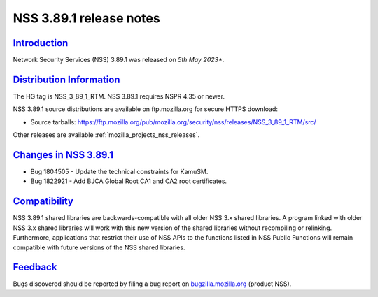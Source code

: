 .. _mozilla_projects_nss_nss_3_89_1_release_notes:

NSS 3.89.1 release notes
========================

`Introduction <#introduction>`__
--------------------------------

.. container::

   Network Security Services (NSS) 3.89.1 was released on *5th May 2023**.


.. _distribution_information:

`Distribution Information <#distribution_information>`__
--------------------------------------------------------

.. container::

   The HG tag is NSS_3_89_1_RTM. NSS 3.89.1 requires NSPR 4.35 or newer.

   NSS 3.89.1 source distributions are available on ftp.mozilla.org for secure HTTPS download:

   -  Source tarballs:
      https://ftp.mozilla.org/pub/mozilla.org/security/nss/releases/NSS_3_89_1_RTM/src/

   Other releases are available :ref:`mozilla_projects_nss_releases`.

.. _changes_in_nss_3.89.1:

`Changes in NSS 3.89.1 <#changes_in_nss_3.89.1>`__
--------------------------------------------------

.. container::

   - Bug 1804505 - Update the technical constraints for KamuSM.
   - Bug 1822921 - Add BJCA Global Root CA1 and CA2 root certificates.


`Compatibility <#compatibility>`__
----------------------------------

.. container::

   NSS 3.89.1 shared libraries are backwards-compatible with all older NSS 3.x shared
   libraries. A program linked with older NSS 3.x shared libraries will work with
   this new version of the shared libraries without recompiling or
   relinking. Furthermore, applications that restrict their use of NSS APIs to the
   functions listed in NSS Public Functions will remain compatible with future
   versions of the NSS shared libraries.

`Feedback <#feedback>`__
------------------------

.. container::

   Bugs discovered should be reported by filing a bug report on
   `bugzilla.mozilla.org <https://bugzilla.mozilla.org/enter_bug.cgi?product=NSS>`__ (product NSS).
